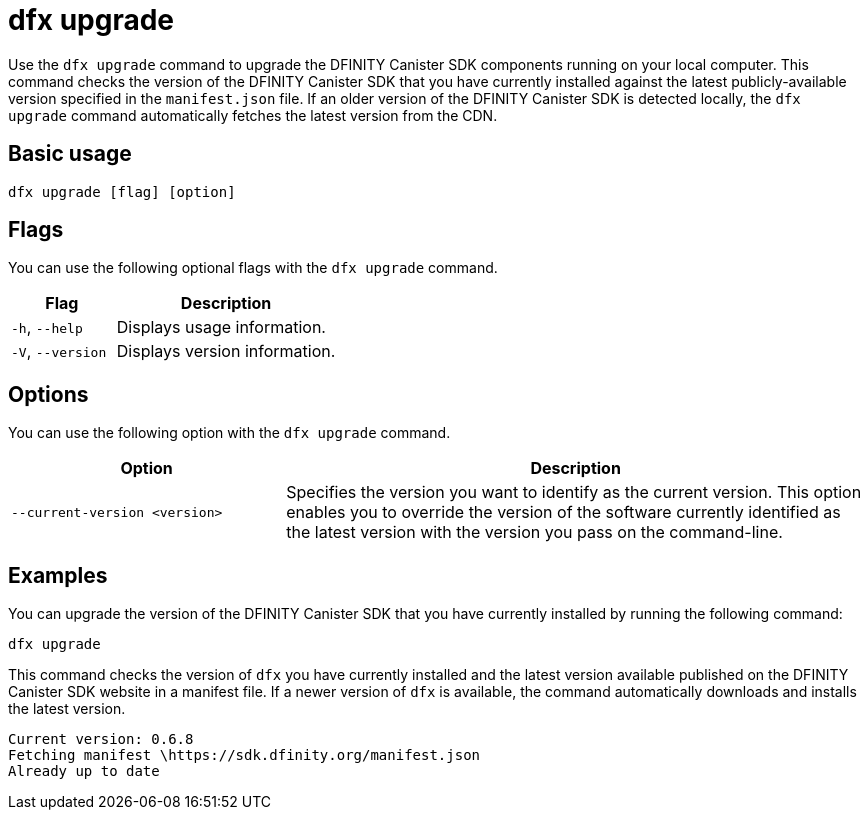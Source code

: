 = dfx upgrade
:sdk-short-name: DFINITY Canister SDK

Use the `+dfx upgrade+` command to upgrade the {sdk-short-name} components running on your local computer.
This command checks the version of the {sdk-short-name} that you have currently installed against the latest publicly-available version specified in the `+manifest.json+` file.
If an older version of the {sdk-short-name} is detected locally, the `+dfx upgrade+` command automatically fetches the latest version from the CDN.

== Basic usage

[source,bash]
----
dfx upgrade [flag] [option]
----

== Flags

You can use the following optional flags with the `+dfx upgrade+` command.

[width="100%",cols="<32%,<68%",options="header",]
|===
|Flag |Description
|`+-h+`, `+--help+` |Displays usage information.

|`+-V+`, `+--version+` |Displays version information.
|===

== Options

You can use the following option with the `+dfx upgrade+` command.

[width="100%",cols="<32%,<68%",options="header",]
|===
|Option |Description

|`+--current-version+ <version>` |Specifies the version you want to identify as the current version. 
This option enables you to override the version of the software currently identified as the latest version with the version you pass on the command-line.

|===

== Examples

You can upgrade the version of the {sdk-short-name} that you have currently installed by running the following command:

[source,bash]
----
dfx upgrade
----

This command checks the version of `+dfx+` you have currently installed and the latest version available published on the {sdk-short-name} website in a manifest file.
If a newer version of `+dfx+` is available, the command automatically downloads and installs the latest version.

[source,bash]
----
Current version: 0.6.8
Fetching manifest \https://sdk.dfinity.org/manifest.json
Already up to date
----
